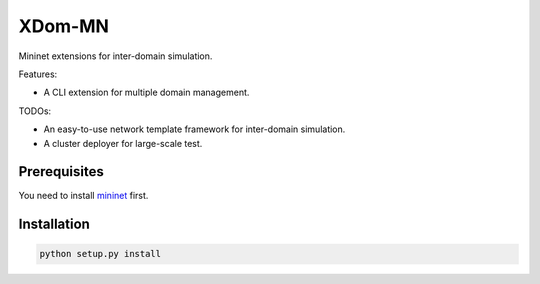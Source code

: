 XDom-MN
=======

Mininet extensions for inter-domain simulation.

Features:

-  A CLI extension for multiple domain management.

TODOs:

-  An easy-to-use network template framework for inter-domain
   simulation.
-  A cluster deployer for large-scale test.

Prerequisites
-------------

You need to install mininet_ first.

.. _mininet: https://github.com/mininet/mininet

Installation
------------

.. code-block:: sh

    python setup.py install
